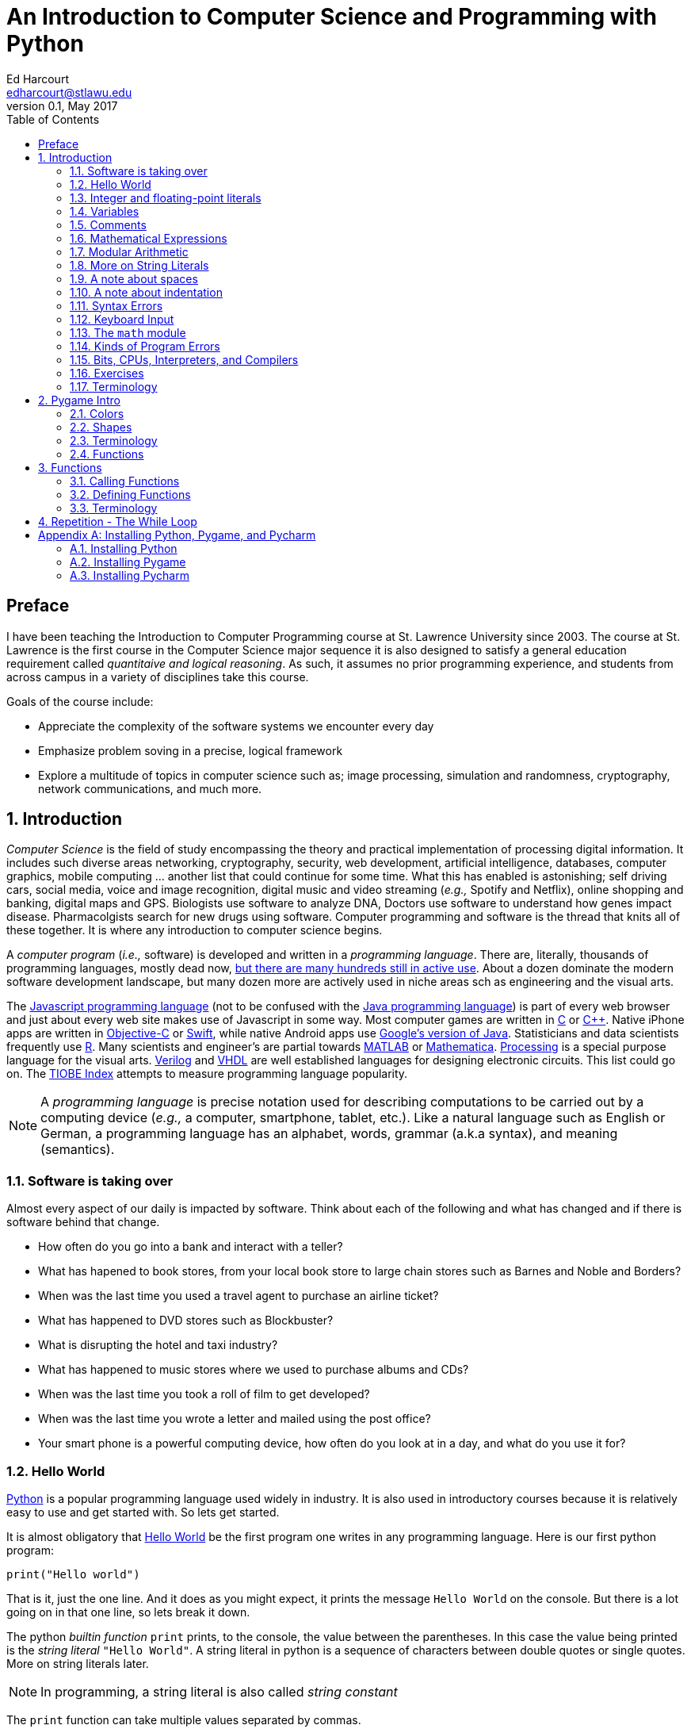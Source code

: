An Introduction to Computer Science and Programming with Python
===============================================================
Ed Harcourt <edharcourt@stlawu.edu>
v0.1, May 2017:
:toc: right
:numbered:
:icons: font
:source-highlighter: pygments
:stem: latexmath
:imagesdir: ./images
:includedir: .

[preface]
== Preface

I have been teaching the Introduction to Computer Programming course at St. Lawrence University since 2003. The course at St. Lawrence is the first course in the Computer Science major sequence it is also designed to satisfy a general education requirement called _quantitaive and logical reasoning_. As such, it assumes no prior programming  experience, and students from across campus in a variety of disciplines take this course.

Goals of the course include:

* Appreciate the complexity of the software systems we encounter every day
* Emphasize problem soving in a precise, logical framework 
* Explore a multitude of topics in computer science such as; image processing, simulation and randomness, cryptography, network communications, and much more.

== Introduction

_Computer Science_ is the field of study encompassing the theory and practical implementation of processing digital information. It includes such diverse areas networking, cryptography, security, web development, artificial intelligence, databases, computer graphics, mobile computing ... another list that could continue for some time. What this has enabled is astonishing; self driving cars, social media, voice and image recognition, digital music and video streaming (_e.g.,_ Spotify and Netflix), online shopping and banking, digital maps and GPS. Biologists use software to analyze DNA, Doctors use software to understand how genes impact disease.  Pharmacolgists search for new drugs using software. Computer programming and software is the thread that knits all of these together. It is where any introduction to computer science begins.

A _computer program_ (_i.e.,_ software) is developed and written in a _programming language_. There are, literally, thousands of programming languages, mostly dead now, https://en.wikipedia.org/wiki/List_of_programming_languages[but there are many hundreds still in active use]. About a dozen dominate the modern software development landscape, but many dozen more are actively used in niche areas sch as engineering and the visual arts.  

The https://developer.mozilla.org/en-US/docs/Web/JavaScript[Javascript programming language] (not to be confused with the https://www.oracle.com/java/index.html[Java programming language]) is part of every web browser and just about every web site makes use of Javascript in some way. Most computer games are written in https://en.wikipedia.org/wiki/The_C_Programming_Language[C] or https://en.wikipedia.org/wiki/C%2B%2B[C++]. Native iPhone apps are written in https://developer.apple.com/library/content/documentation/Cocoa/Conceptual/ProgrammingWithObjectiveC/Introduction/Introduction.html[Objective-C] or https://developer.apple.com/swift/[Swift], while native Android apps use  https://developer.android.com/studio/index.html[Google's version of Java]. Statisticians and data scientists frequently use https://www.r-project.org/[R]. Many scientists and engineer's are partial towards https://www.mathworks.com/[MATLAB] or https://www.wolfram.com/mathematica/[Mathematica]. https://processing.org/[Processing] is a special purpose language for the visual arts. https://en.wikipedia.org/wiki/Verilog[Verilog] and https://en.wikipedia.org/wiki/VHDL[VHDL] are well established languages for designing electronic circuits. This list could go on. The https://www.tiobe.com/tiobe-index/[TIOBE Index] attempts to measure programming language popularity.

NOTE: A _programming language_ is precise notation used for describing computations to be carried out by a computing device (_e.g.,_ a computer, smartphone, tablet, etc.). Like a natural language such as English or German, a programming language has an alphabet, words, grammar (a.k.a syntax), and meaning (semantics).

=== Software is taking over 
Almost every aspect of our daily is impacted by software. Think about each of the following and what has changed and if there is software behind that change.

* How often do you go into a bank and interact with a teller? 

* What has hapened to book stores, from your local book store to large chain stores such as Barnes and Noble and Borders? 

* When was the last time you used a travel agent to purchase an airline ticket?

* What has happened to DVD stores such as Blockbuster?

* What is disrupting the hotel and taxi industry?

* What has happened to music stores where we used to purchase albums and CDs?

* When was the last time you took a roll of film to get developed?

* When was the last time you wrote a letter and mailed using the post office?

* Your smart phone is a powerful computing device, how often do you look at in a day, and what do you use it for?

=== Hello World

https://www.python.org/[Python] is a popular programming language used widely in industry. It is also used in introductory courses because it is relatively easy to use and get started with.  So lets get started.

It is almost obligatory that https://en.wikipedia.org/wiki/%22Hello,_World!%22_program[Hello World] be the first program one writes in any programming language. Here is our first python program:

[source,python]
print("Hello world")

////
.This will have a link next to it
----
* always displayed
* always displayed 2
----

[.result]
====
* hidden till clicked
* hidden till clicked 2
====
////

That is it, just the one line. And it does as you might expect, it prints the message `Hello World` on the console. But there is a lot going on in that one line, so lets break it down. 

The python _builtin function_ `print` prints, to the console, the value between the parentheses. In this case the value being printed is the _string literal_ `"Hello World"`.  A string literal in python is a sequence of characters between double quotes or single quotes. More on string literals later.

NOTE: In programming, a string literal is also called _string constant_

The `print` function can take multiple values separated by commas.

[source,python]
print("The value of pi squared is", 3.14159 * 3.14159)

produces the output 

[source]
The value of pi squared is 9.869587728099999

And we can see right here that `*` is a character in the alphabet, that two numbers are on both sides of the * (syntax), and that `*` must mean _multiplication_.

NOTE: In mathematics a _function_ maps values in a _domain_ to values in a _range_. For example, the function stem:[f(x) = x^2] maps the input 2 to the output 4, 3 to 9,  1.5 to 2.25, etc. 

Pictorially we often think of a function as a black box (we don't know how it works) where values come in (represented by the arrow coming in on the left) and the function produces values (the return results represented by the arrow coming out of the box on the right).  

image::function-fx.png[align="center"]

Values that are passed to a function are called _arguments_. The second argument in the call to the `print` function above is the mathematical expression `3.14159 * 3.14159`. In just about every programming lananguage the asterisk character `*` represents multiplication. A value such as `3.14159` in mathematics is called a _real number_ (a number with a decimal point). For reasons I wont go into now in computer science and programming we call them _floating-point_ numbers, or _floats_ for short.

There is a big difference between the string literal `"3.0`" and the floating-point literal `3.0`. To see this, what would get printed by the following print statement?

[source,python]
print("3.0 * 3.0", 3.0 * 3.0)

Numbers without decimal points are called _integers_ or _ints_ for short. 

=== Integer and floating-point literals

Valid _integer literals_ include numbers such as 0, 1, 2, ... and also negative integers -1, -2, ...

IMPORTANT: don't start integer literals with a leading 0, such as 09. This is an error in Python.

Floating-point literals include a decimal place, and include numbers such as 0.3, -0.3, .3, 3., -3.14159. 

Python (as do most programming languages) supports specifying numbers using _scientific notation_. For example, in Chemistry and Physics, Avagadro's number is stem:[6.022140857 \times 10^{23}]. Writing this out as `602214085700000000000000` is not very readable. In Python we can instead write `6.022140857e23`.

We can also use scientific notation for very small numbers.  The mass of an electron is stem:[9.10938356 \times 10^{-31}] kg.  Again, writing this as `0.000000000000000000000000000000910938356` is silly. We can simply say `9.10938356e-31`.

TIP: An integer (floating-point) literal is also called an _integer (floating-point) constant_.

.Example +++<span style='color:red;margin-right:1.25em; display:inline-block;'>&nbsp;&nbsp;&nbsp;</span>+++
The radius of an electron is 0.00000000000000281792 meters. Express this number using Python's scientific notation.

[.result]
====
`2.81792e-15`  # meters
====

=== Variables

Let's return to our simple program ...

[source,python]
print("The value of pi squared is", 3.14159 * 3.14159)

It would be nice to give the value `3.14159` a name. An obvious choice being `pi`.  We do that in Python using an _assignment statement_.

[source,python]
pi = 3.14159

And we can rewrite our program as 

[source,python]
pi = 3.14159
print("The value of pi squared is", pi * pi)

To the left of the `=` sign is a _variable name_ and we read the assignment statement above as `pi` _gets the value of_ the value on the right of `=`, in this case `3.14159`.

Variable names in Python are should be meaningful, they must start with either an alphabetic character (a - z, A - Z) or underscore, and may also contain digits. Variable names are also _case sensitive_, so `pi`, `Pi`, and `PI` are all different variable names.

The value of on the of `=` can also be an _expression_.

IMPORTANT: Students often confuse `=` with mathematical equality and think `3.14159 = pi` is the same thing as `pi = 3.14159`. This former is not valid Python.

[source,python]
pi = 3.14159
pi_squared = pi * pi
print("The value of pi squared is", pi_squared)

IMPORTANT: Variables must be defined before they are used.

The Python program 

[source,python]
print(x)

would produce an error becuse the variable `x` does not have a value.

IMPORTANT: Variable names are not string literals.

.There is a big difference between the two statements...
[source,python]
----
print("The value of pi squared is", pi_squared) # <1>
print("The value of pi squared is", "pi_squared") # <2>
----

[.result]
<1> prints `The value of pi squared is 9.869587728099999`
<2> prints `The value of pi squared is pi_squared` +
Almost certainly not what was intended.

=== Comments

We can add notes to our program using a _comment_. In Python a one line comment starts 
with a hashtag and continue to the end of the line.

[source,python]
----
# define a variable pi
pi = 3.14159
----

You can also use a comment to finish a line.

[source,python]
----
pi = 3.14159   # define a variable pi
----

=== Mathematical Expressions

The arithmetic operators we will be using most are:

[cols="1,8", width="50%", options="header"]
.Mathematical Operators
|===
|Operator | operation
|`+`
|addition
|`-`
|subtraction
|`*`
|multiplication
|`/`
|floating-point division
|`//`
|integer division
|`%`
|remainder (modulus)
|`**`
|exponentiation
|===

Python has many more operators, but this is all we will need for now.  You can combine these operations in complicated ways including using parentheses. The _normal 
order of operations_ you learned in grade school apply.

. parentheses
. exponention
. multiplication, division (include remainder)
. addition and subtraction

==== Examples

What is the output of each of the examples below?

.Example 1
[source,python]
----
x = 3 + 5 * 9
print(x)
----

[.result]
====
`48`
====

.Example 2
[source,python]
----
x = 1/2 <1>
print(x)
----

[.result]
====
`0.5`
====
<1> Recall that the single slash `/` is _floating-point division_, meaning the result is 
a floating-point number.

Contrast this with _integer division_ using the double slash operator `//`. 
In integer division the result is always an integer.

.Example 3
[source,python]
----
w = 1 // 2
x = 3 // 7
y = 3 // 2
z = 77 // 5
print(w,x,y,z)
----

[.result]
====
`0 0 1 15`
====
 
Integer division will plays a key role in many applications incomputer science.

.Example 4
[source,python]
----
x = 7
y = 9
z = x + y // 4 * x - 2 ** 3
print(z)
----

[.result]
====
`13`
====

Expressions produce a value. Something must be done with that value such as assign it to a variable or use it as an argument in a function call (such as `print`).  Consider the following Python program.

[source,python]
----
two_pi = 3.14159 * 2 <1>
two_pi * two_pi <2>  
print(two_pi) <3>
----
<1> compute 2&pi; and store the result in the variable `two_pi`
<2> multiply `two_pi` times `two_pi` _and do nothing with the result_ so Python just throws the value away. *This line is pointless*, it has no effect, but it is legal.
<3> print `two_pi`

=== Modular Arithmetic

_Modular arithmetic_ is important in computer science.  Modular arithmetic is just arithmetic that uses the remainder after finding a quotient. For example, `7 // 3` is `2` with a remainder of `1`. The remainder operator is `%`. In this case `7 % 3` is `1`.

.Example
[source,python]
----
w = 1 % 2
x = 3 % 7
y = 3 % 2
z = 77 % 5
print(w,x,y,z)
----

[.result]
====
`1 3 1 2`
====

A couple of important properties to remember. If we are computing `n % m` and we know that `n` is less than `m` and they are both positive, then the result is always `n`. For example `278 % 455` is `278`.

TIP: In mathematics we sometimes refer to modular arithmetic as _clock arithmetic_. You perform modular arithmetic all the time, you just don't know it. For example, if it is 2PM and we wanted to figure out what time it will be 14 hours from now, we can compute `(2 + 14) % 12`, which is 4. So it would be 4AM.  

=== More on String Literals

Strings are an important part of programming. They may seem boring but applications such web searching, texting, email, DNA sequence analysis and cryptography all involve sequences of characters.

A string literal is a sequence of characters between double quotes. 

[source,python]
"This is a valid string literal"

Or single quotes.

[source,python]
'and so is this'

IMPORTANT: the opening and closing quotes in a string literal must match

[source,python]
"but this string literal has an error, why?'

[source,python]
'and so does this, why?"

But what if we want to include a single quote as one of the characters in our string literal? One way to do it is to use double quotes for the string literal.

[source,python]
"This isn't an error"

This works becuase the outer double quotes demarcate the string literal and the single quote in `don't` is just a single quote character because it is inside the double quotes.

The following is incorrect.

[source]
'It isn't easy to see that this is an error, why?'

Python can't tell that the second single quote in `isn't` is part of the word but recognizes it as the closing quote matching the open quote.

.What would get printed by the following print statement?
[source,python]
----
print('He said "Do it!"') 
----

[.result]
====
`He said "Do it!"`
====

Things can get pretty crazy. How about if we wanted to print the string _He said "Don't do it!"_.  The issue here is that the string we are printing contains a mix of double and single quotes. The trick is that we need to _escape_ one of the quote characters. For example, if we need a single quote to be the single quote character and not the start or end of a string literal we can put a backslash character in front of it. 

The statement

[source,python]
print('He said "don\'t"') 

produces the output 

[source]
He said "don't"


=== A note about spaces

Spaces, like in writing, are used to separate words in Python, and are often used to make code more readable. For example, in a `print` statement you can put a space after the comma that is separating values to print.

[source,python]
print(a, b, c, d) 

which might look slightly less cramped than
 
[source,python]
print(a,b,c,d) 

Spaces can also make code less readable,

[source,python]
print(a      ,           b,c,                       d) 

is also valid -- but ugly.

WARNING: Spacing at the start of a line that changes indentation can cause problems. See the next section.

=== A note about indentation

We will see later on that indentation plays an important role in Python. For now you should just note that all python statements that are _at the same level_ (and we wont really know what that means until we get to more complicated Python) should be indented exactly the same. 

Here is an example. The following program is in error because the second statement is indented one space.

[source,python]
x = 4
 print(x*x)

TIP: Python is unique in the way that it treats indentation. Most other programming languages are not sensitive to the way that indentation is handled.

=== Syntax Errors

We've already encountered ways in which we can violate the rules of the language. In computer programming we call these _syntax errors_. 

NOTE: A _syntax error_ is an error that violates the rules of the language. Syntax errors
can be detected _before_ the program executes. 

Find the error in each of the following:

.Example 1
----
print("Hello)
----

[.result]
====
Missing double quote closing the string lteral `"Hello"`.
====

.Example 2
----
print("Hello')
----

[.result]
====
Mismatched quotes.
====

.Example 3
----
print("Hello"
----

[.result]
====
Missing closing parentheses.
====

.Example 4
----
print("Hello" 77)
----

[.result]
====
Missing comma between `Hello` and `77`.
====

.Example 5
----
print(x)
----

[.result]
====
Variable `x` is not defined.
====

.Example 6
----
 x = 5
print(x)
----

[.result]
====
Indentation error
====

.Example 7
----
x = 5 9
print(x)
----

[.result]
====
Python expects there to be something _between_ the `5` and the `9` such as a mathematical operator `+` or `*`.
====

.Example 8
----
5 = x
print(x)
----

[.result]
====
Python expects there to be something a variable to the left of `=`.
====

.Example 9
----
x = 8 @ 7
print(x)
----

[.result]
====
Python does not have an operator named `@`.
====

Some syntax errors are just nasty and difficult to find. The following one line program looks like it should be a syntax error non-sensical but shows a common mistake of leaving off the parentheses when calling a function. But the program actually runs.

.Example 8
----
print
----

[.result]
====
<built-in function print>
====

As you gain practice you will be able to quickly find syntax errors.

=== Keyboard Input

Python's `input` function allows the user to enter input from the keyboard. It takes a string as an argument and uses it as a prompt. The `input` function is a different kind of function than the `print` function. The `print` puts values on the Python console window whereas the `input` function produces a string value of the characters that the user typed.

[source,python]
name = input('Enter your name: ')
print("Hello", name)

 Enter your name: Hermione <1>
 Hello Hermione
 
<1> `Hermione` is what the user typed and then hit _enter_ on the keyboard.
 
It is common to have users enter numbers and then use the values in mathematical expressions. The formula to convert a temperature in fahrenheit to celsius is 
latexmath:[5/9(f-32)]

[source,python]
f = input('Enter a temperature (F): ')
c = 5/9*(f - 32)
print(f, "fahrenheit is", c, "celsius")

Unfortunately `f` contains a string, not a number, and `(f - 32)` has an error because you can't subtract 32 from a string. You need to first convert `f` to either 
an integer or a floating-point number using either the `int` or `float` function.

WARNING: The `input` function returns a string value, even if the user entered a number. You must convert the string to a number using the `int` or `float` function if you intend to use the input in a mathematical expression.

.The `int` function

The function `int` takes a string argument and attempts to convert it to an integer and return the resulting integer. For example `int("-36")` would return the integer `-36`. The `int` function is also used to convert a floating-point number to an integer by truncating the decimal point. For example `int(3.14159)` would return `3`. Sometimes `int` can result in a _run-time error_. For example `int("3.14159")` causes an error because the string cannot converted to an integer. What about `int('hello')`?

NOTE: A _run time error_ is an error that can only be detected when the program executes and not before. A run-time error is often called a _crash_. You'll often hear programmers say "The programming is crashing" or "the program crashes on this line of code".

.The `float` function
NOTE: The function `float` takes a string argument and attempts to convert it to a floating-point number and return the resulting float. For example `int("-3.14")` would return the float `-3.14`. The `float` function is also used to convert an integer to a float. For example `float(3)` is `3.0`. Similar to `int` if the argument cannot be converted then a run-time error will result. For example `float('hello')`.


Here is our modified program

[source,python]
f = float(input('Enter a temperature (F): ')) <1>
c = 5/9*(f - 32)
print(f, "degrees fahrenheit is", c, "degrees celsius")

<1> Notice the use of the function `float` to convert the string to a floating-point number. 

Here is a sample run of the Fahrenheit to Celsius conversion program.

 Enter a temperature (F): 83.5 <1>
 83.5 degrees fahrenheit is 28.61111111111111 degrees celsius

<1> The user entered `83.5`

Notice the rather unhelpful number of digits in the result `28.61111111111111`. It looks rediculous. Python has a builtin function `round` that rounds a floating-point number to a certain number of decimal places. For example, `round(3.157, 2)` will round `3.157` to two decimal places, producing the value `3.16`. Using this in our temperature conversion program:

[source,python]
f = float(input('Enter a temperature (F): '))
c = 5/9*(f - 32)
print(f, "degrees fahrenheit is", round(c,1), "degrees celsius") <1>

<1> Notice the use of the function `round` to round th value `c` to one decimal places.

Here is a sample run of the Fahrenheit to Celsius conversion program.

 Enter a temperature (F): 83.5
 83.5 degrees fahrenheit is 28.6 degrees celsius
 
NOTE: There are two different kinds of functions in Python, those that _return_ values, and those that do not return a value but peform some other side effect. `print` is an example of a function that does not return a value but has the the side effect of printing to the console window. Contrast this to the `round` function which returns a rounded result.

image::round.png[align="center"]

==== Program Flow

Python programs execute line-by-line top-to-bottom. Variables must be defined and assigned 
values before those values can be used. Consider the previous celsius-to-fahrenheit conversion program. 

. The first assignment statement +
`f = float(input('Enter a temperature (F): '))` +
that executes defines the variable `f`. +
. The second statement +
`c = 5/9*(f - 32)` +
defines `c` _by using_ the variable `f`
. The third statement +
`print(f, "degrees fahrenheit is", round(c,1), "degrees celsius")` <1> +
prints the result using both `c` and `f`

=== The `math` module
 
Python has lots of support libraries that we can use to get our work done. Think of 
a support library as predefined functions that you can call on. One such support library is called the _math module_. The math module contains lots of functions and some predefined constants. For example `math.sin(x)` computes the _sin_ of the argument _x_ (where _x_ is in radians).   

NOTE: A _module_ is a named collection of related frunctions and definitions. Modules can be hierarchical, that is we can have modules defined inside other modules. Much like on your computer where yo can have folders inside folders to organize your documents.

To use the functions and definitions in the math module your program first needs to tell Python that we need it using an _import statement_.

[source,python]
import math

One way to compute the square root of a number would be just to raise to the 1/2 power. 

[source,pyhon]
print(2**.5)

Another way would be to use the math module's square root function.

[source,python]
print(math.sqrt(2))

TIP: `import` is a Python _keyword_. A keyword is a word reserved for use by Python. 
As such you should never use a keyword as a variable name (in fact that is an error). 

A constant defined in the math module is `math.pi`

[source,python]
----
print(math.pi)
----

[source,console]
----
3.141592653589793
----

NOTE: To reference functions and definitions in a module use _dot notation_. For example, `math.pi`, `math.sqrt(x)`.

==== Function Composition

A powerful programming technique is to call a function and use its return result as an argument in another function call. This is called _function composition_. Mathematically if stem:[f] and stem:[g] are functions that return a result we can _compose_ them as stem:[f(g(x))]. 

For example, if we needed to compute stem:[sin(\sqrt{\pi/4})] ...

image::function-composition.png[align="center"]

.Version 1
[source,python]
result = math.sin(math.sqrt(math.pi/4)) <1>
print(round(result, 2)) <2>

<1> This is the function composition of `math.sin` and `math.sqrt`.
<2> Here we are composing `print` and `round`

We could have done all this in one (albeit less readable) line ...

.Version 2
[source,python]
print(round(math.sin(math.sqrt(math.pi/4)), 2))

Or we could have also broken it up into more statements ...

.Version 3
[source,python]
result1 = math.sqrt(math.pi/4)
result2 = math.sin(result1)
result3 = round(result2, 2) 
print(result3)

These are all equivalent and one is not necessarily better than the other. A fourth version reuses the `result` variable in each statement and does not define new variables.

.Version 4
[source,python]
result = math.sqrt(math.pi/4)
result = math.sin(result)
result = round(result, 2) 
print(result)

We will see over and over that there are many ways to express the same computation, some may be better than others because they are more readable or more efficient.

https://docs.python.org/3/library/math.html[Python math module documentation]
 
=== Kinds of Program Errors

We have already discussed _syntax errors_ and _run time errors_. 

Recall that a syntax error is an error in how you string together the words and characters of your program. For example, a missing parentheses, or quote in a string literal, etc.  Syntax errors can be detected _before_ you run the program and are often highlighted in whatever IDE.footnote:[Integrated Development Environment. An IDE integrates into one tool an editor in which you edit, run,and debug your Python programs.] you are using. 

A _run-time_ error are errors that cannot be detected before program execution and only occur while your program is executing. Common run-time errors include divding by zero, or using a variable before it is defined. For example, consider the following simple (and silly) program:

[source,python]
----
s = int(input("Enter a number: "))
print("1000 divided by", s, "is", 1000/s) 
----

What would happen if the user entered a 0 at the input prompt? There is no way for python to know what the user is going to type and if they enter a 0 then the program will _crash_.

==== Logic Errors
There are even more insidious and difficult to find errors. At least with a syntax error the IDE will tell you where in the code the error is, and when you have a run-time error python will tell you exactly which line caused the crash. 

Lets revisit our celsius to fahrenheit conversion program.  The program below does not contain a syntax error nor does it contain a run-time error. There is, however, a problem with it. Can you see it?

.Logic error
[source,python]
----
f = float(input('Enter a temperature (F): '))
c = 5/9 * f-32
print(f, "degrees fahrenheit is", round(c,1), "degrees celsius")
----

[.result]
====
There are parentheses missing around the `f-32`. This program executes just fine and produces a result, it is just the wrong result. This kind of error is a _logic error_. A logic error is an error where the program produces an incorrect result when it executes. 
====

=== Bits, CPUs, Interpreters, and Compilers

Place holder to talk about computers, ...

=== Exercises

.C2F 
Write a program that converts a temperature in celsius to fahrenheit. Prompt the user for the temperature and print the conversion rounded to two decimal places.  Make the output 
neat and descriptive.

.Windchill
Write a Python program that calculates the wind chill temperature stem:[W] given the current temperature stem:[t] (in Fahrenheit) and the wind velocity stem:[v] (in MPH). The current temperature and the wind velocity should be entered by the user from the keyboard. +
The https://www.weather.gov/media/epz/wxcalc/windChill.pdf[formula the National Weather Service uses] to calculate wind chill temperature is:

stem:[W = 35.74 + 0.6215t + (0.4275t - 35.75)v^{0.16}]

 Enter temperature (F): 32.0
 Enter wind velocity (MPH): 10.0

 The wind chill for 32.0 degrees with a
 wind velocity of 10.0 MPH is 23.7 degrees.

Print the result rounded to one decimal place, like the `23.7` above.

.Area of circle
The area of a circle with radius stem:[r] is stem:[area = \pi r^2].  Write a program that prompts the user for a radius and computes and computes and prints the area of the circle rounded to 3 decimal places.

.Volume of a Cone
The volume of a cone with height stem:[h] and radius stem:[r] is stem:[v = \pi r^2h/3]. Write a Python program that will read the radius and the height from the user and computes and prints the volume of the cone.

.Population Growth
In the United States there is a birth every 8 seconds, a death every 12 seconds, and a new immigrant (net) every 33 seconds.  The current population is roughly 325 million. Write a program that will promt the user for a number of years and print the estimated population that many years from now.

.Compound Interest
Assume that *_C_* is an initial amount of an investment, *_r_* is the yearly rate of interest (e.g., .02 is 2%), *_t_* is the number of years until maturation, *_n_* is the number of times the interest is compounded per year, then the final value of the investment is stem:[p=c(1+r/n)^{tn}]. Write a program that reads *_C_*, *_r_*, *_n_*, and *_t_* from the user and computes and then prints the final value of the investment to the nearest penny.

.Change Making 
Write a prgram that reads an amount of money that we need to make change for, and dispenses
the correct amount of change (in U.S. currency). Assume that the 20 dollar bill is the largest denomination.  Here is an example execution of the program ...

----
Enter an amount to make change for: 78.98

Your change is...

3 twenties
1 ten
1 five
3 ones
3 quarters
2 dimes
0 nickels
3 pennies

---- 

.Distance from origin
The distance of a point _(x,y)_ from the origin, by the Pythagorean theorem is stem:[d=\sqrt{x^2+y^2}]. Write a program that reads an _x_ and a _y_ from the user and computes the distance of the point from the origin.

.Distance between two points
The distance _between_ two points _(x~1~,y~1~)_ and _(x~2~,y~2~)_ is also easily derived usingthe Pythagorean theorem. It is stem:[d=\sqrt{(x_2-x_1)^2 + (y_2-y_1)^2}]. Write a program that reads two points from the user and computes and prints the distance between the two points.

'''

=== Terminology

Every discipline has its own terminology (or _nomenclature_). Terminology is what allows us to _communicate intelligently with accuracy and precision_ about a discipline both amongst other programmers and to the lay-person. 

TIP: Master the terminology. Every term below is defined somewhere in this text. Just search for it in the browser.

.Terminology
[cols="2"]
|===

a| 
* computer science
* string literal (constant)
* integer literal (constant)
* floating-point literal (constant)
* builtin function
* function call
* variable
* _Hello World_ program
* scientific notation
* programming language
* comment
* crash
* prompt
* CPU
* interpreter
* domain (of a function)

a|
* argument
* expression
* value
* syntax error
* run-time error
* function
* keyword
* module
* escape character
* assignment statement
* function composition
* logic error
* bit
* compiler
* range (of a function)

|===

.Functions

We have encountered several functions this chapter.

* `print(arg1, arg2, ...)` +
+
`print` does not produce a value but has the side effect of printing the values `arg1`, `arg2`, ... to the console.
+
* `round(v, n)` -> `float` 
+
`round` expects a float to that will be rounded to `n` decimal places. The rounded float is returned.
+
* `math.sqrt(v : float)` +
+
`math.sqrt` in the math module computes and returns the square root of `v`.
+
* `int(x)`
+
If `x` is a float then return the integer part of `x` by truncating the decimal part. If `x` is a string then attempt to convert the string to an integer. If it can't then error.
* `float(x)`
If `x` is an integer then convert it to a float. If `x` is a string then attempt to convert it to a float. If it can't then error.
* `input(prompt)` + 
+
print the string `prompt` to the console and wait for keyboard input. Return the string the user entered. No type conversion takes place. For example if the user types 3.14 then the string "3.14" is returned.

== Pygame Intro

A fun way to learn to program is through graphics, images, and animation.  https://www.pygame.org/news[Pygame] is a popular python library (module) for implementing graphics in Python programs. As the name suggests, Pygame can used for programming computer games, but we can also use its graphics capabilities to explore programming in Python and various topics in computer science.

To use pygame there is some standard code we need at the start of every program (but only in programs that use pygame).

.hello_pygame.py
[source,python]
----
import pygame <1>
pygame.init() <2>
win = pygame.display.set_mode((600,600)) <3>
----

<1> import the pygame module
<2> Call a pygame function `init` that initializes pygame. The `init` function takes no arguments and does not return a value. The parentheses are necessary to indicate that this is a function call.
<3> Construct a window, 600 pixels wide and 600 pixels high. The `set_mode` function is part of the `display` module that is in the `pygame` module. Notice the double parentheses. The `set_mode` function takes one argument, but that argument needs to be a _tuple_ that represents the width and the height of the window in pixels. `set_mode` returns a _reference_ to the window. `win` is a variable that refers to a pygame _display surfce_.

When we run the program above a window will display on our monitor and then quickly vanish. The window disappears because the program finished. We probably don't want the window to disappear right away.

NOTE: A _tuple_ is an ordered pair (or triple, or quadruple, etc.). A tuple in python is two or more values wrapped up into using parentheses with the values separated by commas. For example the tuple `(200,300)` represents a single value with two integer components.

NOTE: A _pixel_, short for _picture element_, represents a single dot on the screen. A typical display has a _resolution_, which might be stem:[1024 \times 768] (1024 pixels wide by 768 pixels high) or stem:[1472 \times 1193].  A pixel has a physical dimension that depends on the size of the display.  The word _pixel_ is sometims abbreviated _px_.

NOTE: Most of the variables we have encountered so far have held integers or floats. The variable `win` above represent a _reference_ to a window. For now, think of a reference as being a variable that refers to a complex object such as a window.  
.`x` is primitive and `win` is _reference_ +
image:references.png[width=500,align="center"]


.Waiting +++<span style='color:red;margin-right:1.25em; display:inline-block;'>&nbsp;&nbsp;&nbsp;</span>+++
Can you think of a way we might be able to pause the program to keep the window from disappearing until the user hits a key on the keyboard?

[.result]
====
The `input` function waits for the user to type something on the keyboard and hit enter.

.hello_pygame.py
[source,python]
----
import pygame 
pygame.init() 
win = pygame.display.set_mode((600,600)) 
dummy = input("Hit <enter> to quit.") <1>
----
<1> We don't need the `dummy` variable since we aren't going to use what the user typed. We could have just said ...

[source,python]
----
input("Hit <enter> to quit.")
----
====

=== Colors

Before we talk about drawing shapes on the window we need to know how to represent a color. A common color scheme is called RGB, short for Red-Green-Blue. In pygame a color is a triple of three values where (0,0,0) represents black all the way up to (255,255,255) which is white. There are roughly 16 million different colors we can represent. [red]*Red* is (255,0,0), [green]*green* is (0,255,0), and [blue]*blue* is (0,0,255). Yellow is red and green, so that would be (255,255,0).

NOTE: There are many online tools to help determine the RGB values for various colors. Most development environments have one too. Just do an internet search for RGB colors, or color picker.footnote:[A popular _Integerated Development Environmnet_ is https://www.jetbrains.com/pycharm/[Pycharm] from https://www.jetbrains.com[Jetbrains]. Pycharm has a builtin Color Picker. There is a free Ecommunity Edition of Pycharm or students and faculty can obtain a free license for the Professional version.  ]

One common thing many of our pygame programs will do is to define some colors. 

.color.py
[source,python]
----
# file color.py
red    = (255,0,0)
green  = (0,255,0)
blue   = (0,0,255)
yellow = (255,255,0)
white  = (255,255,255)
black  = (0,0,0)
aqua   = (0,255,255)
burntsienna = (138,54,15)
lightgray = (200,200,200)
----	

We will soon get tired of retyping these definitions in our pygame programs. One thing we can do is to place these color definitions in their own file and name is `color.py`.
We can then import `color.py` into our pygame program and voila! we have created our own python module named `color` and we can reuse our color definitions without having to retype them every time.

TIP: Put commonly used code in a separate file and import that file into each program that needs it. This allows you to reuse code rather than duplicate it. 

.hello_pygame.py
[source,python]
----
import color   # this is the color.py file we just wrote above
import pygame

pygame.init() 
width = 600
height = 500
win = pygame.display.set_mode((width,height)) <1> 
win.fill(color.burntsienna) <2>
pygame.display.update() <3>
input("Hit <enter> to quit.") <4>
----
<1> `win` (short for window) is a _display surface_ in pygame. We did not have to call it `win`. We could have called it any legal variable name.

<2> Our first pygame drawing command `win.fill` takes one argument that is an RGB color triple and fills the window with the color `burntsienna` from our color module.

<3> When pygame functions draw on the display the window is not actally updated until we call the pygame function `pygame.display.update()`. 

<4> Wait for the user to hit enter so the window doesn't disappear right away.

=== Shapes

In this section we are going to introduce how to draw a circle, ellipse, rectangel, line, and a single pixel on a surface.

==== Rectangle 

The pygame function `pygame.draw.rect` draws a rectangle on a surface and takes either three or four arguments.

NOTE: Pygame programs only ever have one display surface. We will se later on that our pygame programs may have multiple surfaces (such as an image) that we will render on a display surface.

+++
<code class="listingblock">
pygame.draw.rect(<i>surface</i>, <i>color</i>, <i>xywh</i>, <i>optional-line-width</i>)
</code>
+++

_surface_:: The surface we are going to draw the rectangle on. For now we will just use the display surface `win` that was constructed using the `set_mode` function.

_color_:: An RGB triple such as (0, 255, 255) or color.yellow (from our color module)

_xywh_:: A four tuple (quadruple) that represents the _x_ and _y_ coordinate of the upper left hand corner of the rectangle and the width _w_ and the height _h_ of the rectangle. All units are in pixels.

_optional-line-width_:: If this argment is left off then the rectangle is filled in with the specified color. If it is specified then it takes a width, in pixels, of the border of the rectangle. 

CAUTION: The upper left coordinate of the surface is the origin (0,0). 

.Example +++<span style='color:red;margin-right:1.25em; display:inline-block;'>&nbsp;&nbsp;&nbsp;</span>+++
Draw a yellow rectangle that is one third the width of the display surface and one third the height in the center of the display. Hint: draw this out on a sheet of paper. It is a little trickier than you think. Here is a diagram to get you started.

[.result]
====
[source,python]
----
import pygame, color

pygame.init()
width = 600   # display surface 600 pixels wide
height = 400  # display surface is 400 pixels high
win = pygame.display.set_mode((width,height))

win.fill(color.lightgray)

# set up some variable for the rectangle
r_width = width//3
r_height = height//3
r_x = width//2 - r_width//2
r_y = height//2 - r_height//2
pygame.draw.rect(win, color.yellow, (r_x,r_y,r_width,r_height))
pygame.display.update()

input("Hit <enter> when done")
----
====

image::pygame-rect-window.png[width=533,height=367,align="center"]

Notice the use of _integer division_ `//`. All of the pygame functions take integer arguments. Intuitively, when calculating dimensions or coordinates it doesn't mak sense to do this in fractions of a pixel. 

.Self Check

Assume we have a 600 X 400 pygame display.

.Top Left+++<span style='color:red;margin-right:1.25em; display:inline-block;'>&nbsp;&nbsp;&nbsp;</span>+++
What is the coordinate of the top left pixel in the pygame window?

[.result]
====
(0,0)
====

.Top Right+++<span style='color:red;margin-right:1.25em; display:inline-block;'>&nbsp;&nbsp;&nbsp;</span>+++
What is the coordinate of the top right pixel in the pygame window?

[.result]
====
(599,0)

Now,most likely what you said was (600,0). This is a common mistake, Remember
the window is 600 pixels wide and we are starting counting at 0. So the 600th pixel
is column 599. This mistake of being off by one, computer scientists quite literally call an _off by one error_.
====

.Bottom Left+++<span style='color:red;margin-right:1.25em; display:inline-block;'>&nbsp;&nbsp;&nbsp;</span>+++
What is the coordinate of the top right pixel in the pygame window?

[.result]
====
(0,399)
====

.Bottom Right+++<span style='color:red;margin-right:1.25em; display:inline-block;'>&nbsp;&nbsp;&nbsp;</span>+++
What is the coordinate of the top right pixel in the pygame window?

[.result]
====
(599,399)
====

.Proportional Graphics
Notice that our yellow square is _proportional_ and relative to the size of the main pygame display surface. That is, if we change the size of the main display surface the yellow square will resize accordingly. Most often this is the kind of graphics that we want and is one of the powerful features of doing graphics using geometric shapes. The name for this kind of graphics, using geometric shapes, is _vector graphics_.

TIP: Try and always use _proportional graphics_. In proportional graphics a shape is drawn relative to some enclosing shape. For example an eye would be drawn relative to a head, and a pupil would be drawn relative to the eye. If we were drawing a house, a door's dimensions would be relative to the house's dimensions.  

Constrast this with using _absolute dimensions_ and _absolute pixel coordinates_. For example, if we draw a yellow rectangle at coordinate (100,200) with a width of 300 px and a height of 200 px.

[source,python]
pygame.draw.rect(win, color.yellow, (100,200,300,200))

then this woould draw the same sized yellow rectangle in the same place no matter if our display was 400 X 400 or 1000 X 1000.  Worse yet if the display was 200 x 200 the yellow square would not even fit in the display. 

Graphics using individual pixels only called _raster graphics_.

==== Circle

The pygame function `pygame.draw.circle` draws a circle on a surface and takes either four or five arguments.

+++
<code class="listingblock">
pygame.draw.circle(<i>surface</i>, <i>color</i>, <i>xy</i>, radius, <i>optional-line-width</i>)
</code>
+++

_surface_:: The surface we are going to draw the rectangle on. 

_color_:: An RGB triple

_xy_:: A tuple that represents the _x_ and _y_ coordinate of the _center_ of the circle.

_optional-line-width_:: If this argment is left off then the circle is filled in with the specified color. If it is specified then it takes a width, in pixels, of the border of the circle.

Lets draw a dark gray circle centered in the upper left quadrant of the yellow sqaure. We will do this proportionally, making the diameter of the sircle 1/3 width of the quandrant. Calculating the `x` and `y` coordinates of the circle can be a little tricky. The width of the quadrant is `r_width//2`

The x coordinate of the circle is relative to `r_x`, the x coordinate of the yellow rectangle. Add in 1/2 the width of the quadrant you get
 
[source,python]
ul_c_x = r_x + r_width//4   # ul_c_x is short for upper left circle x coordinate

Similarly the y coordinate is 

[source,python]
ul_c_y = r_y + r_height // 4

Remember that the circle fcuntion requires the radius but the problem stated that the 
diameter of the circle is 1/3 the width of the quadrant. We know the width f the quadrant is `r_width//2` and 1/3 od that is `r_width//2//3` and a radius is still 1/2 of that, so we are left with

[source,python]
ul_c_radius = r_width// 2 // 3 // 2 # or r_width // 12 

Defining a new color `darkgray = (100,100,100)` in our color module and putting it all together we have 

[source,python]
ul_c_x = r_x + r_width // 4
ul_c_y = r_y + r_height // 4
ul_c_radius = r_width//2//3//2  # width of quadrant is r_width//2 then 1/3 of that
pygame.draw.circle(win, color.darkgray, (ul_c_x,ul_c_y), ul_c_radius)

And we should get something that looks like

image::upper-left-circle.png[width=300,height=200,align="center"]

.Exercise +++<span style='color:red;margin-right:1.25em; display:inline-block;'>&nbsp;&nbsp;&nbsp;</span>+++
Draw another dark gray circle with the same radius centered in the upper right quadrant of the yellow rectangle.

[.result]
====
The only thing that changes is the x coordinate. The y coordinate and the radius
of the upper right circle are the same as the y coordinate and readius f the upper left circle. One way to think about the x coordinate is that is 3/4 of the width of the rectangle. 

[source,python]
----
ur_c_x = r_x + 3*r_width//4
ur_c_y = r_y + r_height // 4    # same as upper left circle
ur_c_radius = r_width//2//3//2  # same as upper left circle
pygame.draw.circle(win, color.darkgray, (ur_c_x, ur_c_y), ur_c_radius)
----

image::upper-right-circle.png[width=300,height=200,align="center"]

====
 
.Complete program +++<span style='color:red;margin-right:1.25em; display:inline-block;'>&nbsp;&nbsp;&nbsp;</span>+++
Here is the complete program so far with the two circles in the rectangle.

[.result]
====
[source, python]
----
pygame.init()
width = 600   # display surface 600 pixels wide
height = 400  # display surface is 400 pixels high
win = pygame.display.set_mode((width,height))

win.fill(color.lightgray)

# set up some variable for the rectangle
r_width = width//3
r_height = height//3
r_x = width//2 - r_width//2
r_y = height//2 - r_height//2
pygame.draw.rect(win, color.yellow, (r_x,r_y,r_width,r_height))

ul_c_x = r_x + r_width // 4
ul_c_y = r_y + r_height // 4

# width of quadrant is r_width//2 then 1/3 of that is
# the diameter, then 1/2 of that for the radius
ul_c_radius = r_width//2//3//2  
pygame.draw.circle(win, color.darkgray, (ul_c_x,ul_c_y), ul_c_radius)

ur_c_x = r_x + 3 * r_width // 4
ur_c_y = r_y + r_height // 4
ur_c_radius = r_width//2//3//2  # width of quadrant is r_width//2 then 1/3 of that
pygame.draw.circle(win, color.darkgray, (ur_c_x,ur_c_y), ur_c_radius)

pygame.display.update()

input("Hit <enter> when done")
----
====
 
[WARNING]
====
Notice the line for calculatig the x-coordinate of the upper right circle

 ur_c_x = r_x + 3 * r_width // 4

where we specified that it three-fourths thw width of the rectangle. You might be tempted to write

 ur_c_x = r_x + 3 // 4 * r_width

Why is the incorrect? Because `3//4` is 0!
====
 
 
==== Ellipse

An ellipse is an oval shape with a width and a height. In graphics an ellipse is very similar to a rectangle. In fact the function to draw an ellipse is almost execatly the same as the function to draw a rectangle.  The one part of drawing an ellipse that takes
some getting used to it that the `(x,y)` coordinate of the ellipse is the `(x,y)` coordinate of the rectangle (or _bounding box_) that surrounds the ellipse.

image::ellipse.png[align="center"]

+++
<code class="listingblock">
pygame.draw.ellipse(<i>surface</i>, <i>color</i>, <i>xywh</i>, <i>optional-line-width</i>)
</code>
+++

_surface_:: The surface we are going to draw the ellipse on.

_color_:: An RGB triple

_xywh_:: A four tuple (quadruple) that represents the _x_ and _y_ coordinate of the upper left hand corner _bounding box_, abd the width _w_ and the height _h_ of the ellipse.

_optional-line-width_:: same as rectangle and circle functions.

These are, in fact, the same arguments for drawing a rectangle.

Continuing our program from before lets draw a pink ellipse centered in the x axis, 3/4 the width of the rectangle and two-thirds of the way down the height of the rectangle. Add `pink = (255, 20, 147)` to our `color.py` module.


[source,python]
----
e_width = r_width // 2
e_height = r_height // 4
e_x = r_x + r_width // 2 - e_width // 2
e_y = r_y + 2 * r_height // 3
pygame.draw.ellipse(win, color.pink, (e_x,e_y,e_width,e_height))
----

Adding this code to our running example we should get something like ...

image::ellipse2.png[width=300,height=200,align="center"]

You have probably guessed by now that what is taking shape is a face, a Mr. or Mrs. Blockhead.

.Exercise +++<span style='color:red;margin-right:1.25em; display:inline-block;'>&nbsp;&nbsp;&nbsp;</span>+++
Use an ellipse to add a nose above the mouth. +
image:nose.png[width=300,height=200,align="center"]

[.result]
====
There are lots of ways to do this, but you need to make it relative to the head. 
[source,python]
----
n_width = r_width // 10  # 1/10th width of head
n_height = r_height // 4 # 1/4 height of head
n_x = r_x + r_width // 2 - n_width // 2  # centered horizontally
n_y = r_y + r_height // 2 - n_height//2  # centered vertically
pygame.draw.ellipse(win, color.blue, (n_x,n_y,n_width,n_height))
----
====

.Exercise +++<span style='color:red;margin-right:1.25em; display:inline-block;'>&nbsp;&nbsp;&nbsp;</span>+++
You can give the Blockhead a smil by drawing an ellipse over the top of the mouth shifted up slightly, and make it the same color as the background head. +
image:smile.png[width=300,height=200,align="center"]

[.result]
====
This is one line, drawing an ellipse shifted up, say 20% of the width of the mouth.
[source,python]
----
pygame.draw.ellipse(win, color.yellow, (e_x, e_y, e_width, e_height - .2*e_height))
----
====

.Exercise
Give the Blockhead pupils by drawing a circle or ellipse in each eye. Make sure it is proportional!

TIP: You can always check to see if you are making your shapes proportional if you change the dimensions of the pygame display at the start of the program and make sure the image resizes appropriately.

==== Lines

You can draw a line in pyagme using the function `pygame.draw.line`.

+++
<code class="listingblock">
pygame.draw.line(<i>surface</i>, <i>color</i>, <i>start-xy</i>, <i>end-xy</i>, <i>optional-line-width</i>)
</code>
+++

_surface_:: The surface we are going to drawing the line on.

_color_:: An RGB triple

_start-xy_:: The (x,y) coordinate of one endpoint of the line

_end-xy_:: The (x,y) coordinate of the other endpoint of the line

_optional-line-width_:: The width of the line in pixels

.Exercise  +++<span style='color:red;margin-right:1.25em; display:inline-block;'>&nbsp;&nbsp;&nbsp;</span>+++
Draw a cross through the left eye. +
image:eye-cross.png[width=300,height=200,align="center"]

[.result]
====
[source,python]
----
pygame.draw.line(win, color.white,
                 (ul_c_x, ul_c_y - ul_c_radius),
                 (ul_c_x, ul_c_y + ul_c_radius))

pygame.draw.line(win, color.white,
                 (ul_c_x - ul_c_radius, ul_c_y),
                 (ul_c_x + ul_c_radius, ul_c_y))
----
====

There are other pygame drawing functions that we will introdce as needed. You can make an astonishing number of drawing from rectangles, circles, ellipses, and lines. 

.Exercise
Complete the Blockhead adding ears, hair, a hat. Make sure it stays proportional. 

==== Sample Blockheads

Here are some of the blockheads that have been turned in over the years as assignments,footnote[Thank you to Angelica Munyao, Sam Emerson, Ethan Cox, Elsa Feck, Yuxi Zhang, and Jack Pattison for allowing me to use their Blockhead submissions.].

.Example 1 +++<span style='color:red;margin-right:1.25em; display:inline-block;'>&nbsp;&nbsp;&nbsp;</span>+++
+++<span style='color:red;margin-right:1.25em; display:inline-block;'>&nbsp;&nbsp;&nbsp;</span>+++

[.result]
====
image::sbh.png[width=300,height=200,align="center"]
====

.Example 2 +++<span style='color:red;margin-right:1.25em; display:inline-block;'>&nbsp;&nbsp;&nbsp;</span>+++
+++<span style='color:red;margin-right:1.25em; display:inline-block;'>&nbsp;&nbsp;&nbsp;</span>+++

[.result]
====
image::minion.png[width=300,height=200,align="center"]
====

.Example 3 +++<span style='color:red;margin-right:1.25em; display:inline-block;'>&nbsp;&nbsp;&nbsp;</span>+++
+++<span style='color:red;margin-right:1.25em; display:inline-block;'>&nbsp;&nbsp;&nbsp;</span>+++

[.result]
====
image::pumpkin.png[width=300,height=200,align="center"]
====

.Example 4 +++<span style='color:red;margin-right:1.25em; display:inline-block;'>&nbsp;&nbsp;&nbsp;</span>+++
+++<span style='color:red;margin-right:1.25em; display:inline-block;'>&nbsp;&nbsp;&nbsp;</span>+++

[.result]
====
image::spongebob.png[width=300,height=200,align="center"]
====

.Example 5 +++<span style='color:red;margin-right:1.25em; display:inline-block;'>&nbsp;&nbsp;&nbsp;</span>+++
+++<span style='color:red;margin-right:1.25em; display:inline-block;'>&nbsp;&nbsp;&nbsp;</span>+++

[.result]
====
image::grumpy.png[width=300,height=200,align="center"]
====

.Example 6 +++<span style='color:red;margin-right:1.25em; display:inline-block;'>&nbsp;&nbsp;&nbsp;</span>+++
+++<span style='color:red;margin-right:1.25em; display:inline-block;'>&nbsp;&nbsp;&nbsp;</span>+++

[.result]
====
image::doodlebug.png[width=300,height=200,align="center"]
====

=== Terminology


.Terminology
[cols="2"]
|===

a| 
* pixel
* reference
* display surface
* off-by-one error
* vector graphics

a|
* tuple
* Integrated Development Environment (IDE)
* surface
* proportional graphics
* raster graphics

|===


=== Functions

* `pygame.init`
* `pygame.display.set_mode`
* `surface.fill`
* `pygame.display.update`
* `pygame.draw.rect`
* `pygame.draw.circle`
* `pygame.draw.ellipse`
* `pygame.draw.line`
* `pygame.draw.arc`

== Functions 

Functions play a massively important role in programming. They encapsulate common computations and keep programmers from having to reinvent the wheel.

Recall that in mathematics a _function_ maps values in a _domain_ to values in a _range_. In Python the `math.sqrt` function maps 4 to 2, 9 to 3, and 2 to 1.4142135...  

.`math.sqrt` function
image::sqrt-func.png[width=604,height=226,align="cener"]

The round function maps `round(3.56,1)` to `3.6`. *_Functions return values_*. Always. But sometimes we don't care about the return value. In Python functions sometimes return the special value `None` which, which essentially means the function does not "really" return a value.footnote[In other programming languages such as C and and Java these are called _void_ functions.]. For example, the `print` function returns the value `None` but has the _side effect_ of printing its arguments on the console.

.`print` function
image::print-func.png[width=604,height=226,align="cener"]

We saw earlier that 

[source,python]
----
print("Hello World")
----

will print _Hello World_ on the console, but `print` also returned the `None` value.

The following looks strange, but is legit, and almost certainly not what was intended.

[source,python]
---- 
print(print("Hello World"))
----

.Self Check +++<span style='color:red;margin-right:1.25em; display:inline-block;'>&nbsp;&nbsp;&nbsp;</span>+++
What would get printed by the code above?

[.result]
====

[source,python]
----
Hello World
None
----

The inner `print` prints _Hello World_ to the console and returns `None` to the outer `print`, which it prints the console. Again, strange, and almost certainly not what was intended. 

====

TIP: `None` is an actual value in Python like `3` and `3,14` and `"Hello"`. It is the value that means _no value_. You will rarely every use it explicitly.

=== Calling Functions

Lets get a little more formal about calling functions. Consider the statement

[source,python]
print("Hello World")

We say that we are _calling_ the `print` function and _passing_ the argument `Hello World`. Passing an argument means we send the value to the function.

Consider our previous program where we needed to compute stem:[sin(\sqrt{\pi/4})] ...

[source,python]
----
result = math.sin(math.sqrt(math.pi/4))
print(round(result, 2))
----

.Self Check +++<span style='color:red;margin-right:1.25em; display:inline-block;'>&nbsp;&nbsp;&nbsp;</span>+++
How many function calls are there? Explain all of the arguments and return values.

[.result]
====
The first line contains two function calls. First `math.sqrt` is called with the argument `math.pi/4`. Then `math.sin` is called and uses the _return value_ from the `math.sqrt` call as its arguments. The return value of `math.sin` is then assigned to the variable `result`. The second line contains two function calls as well. First `round` is called with _two_ arguments, `result` and `2`. `result` is the value being rounded and `2` is the number of places to round to. The return value from `round` is then used as the only argument to the `print` function. 

In total there are four function calls and five arguments involved.
====

=== Defining Functions

The real power with functions is that we get to define our own. Functions allow us to encasulate of commonly occurring computation. Lets go back to our rather banal example of our formula to convert a fahrenheit temperature to celsius. Rather than having to keep remember the formula we can just define a function.

.util.py
[source,python]
----
def f2c(f): <1>
    c = 5 / 9 * (f - 32) <2>
    return c <3>
----
	
<1> This is the _function header_. It tells Python we are defining our own function and it takes one _parameter_ `f`.
<2> This is the main part of the function that does the computation in terms of the parameters. It defines a _local variable_ `c`.
<3> This is the return statement that indicates that function `f2c` returns the value `c` to the _caller_ that was just computed.

Lines 2 and 3 constitute the _function body_, which is indented under the function header.

We now have our own function for converting fahrenheit to celsius and we can tuck it away in a file somewhere so we can reuse it later.

image::f2c-func.png[align="center"]

We can use `f2c` in a program by _calling_ it with an argument.

[source,python]
----
print(f2c(32))
----

.Self check +++<span style='color:red;margin-right:1.25em; display:inline-block;'>&nbsp;&nbsp;&nbsp;</span>+++
Why is the following line incorrect? +
`f2c(32)`

[.result]
====
Because `f2c` returns a value, and this line does not do anything with that value. It doesn't print it or use it in another computation.
====

It is a common mistake for students to confuse a function returning a value and a function printing a value. Consider this version of `f2c`.

[source,python]
----
def f2c(f):
    c = 5 / 9 * (f - 32)
    print(c)
----

This function returns the value `None` and, as a side effect, prints the value of the variable `c` on the console. This function is not technically wrong. It does not have a syntax error, nor a run-time error, or even a logic error. But it is in some way inferior to the first version of `f2c`. Consider the following program.

[source,python]
----
t = float(intput("Enter a temperature: "))
print(f2c(t) +  100)
----

This program reads a temperature from the user and puts it in the variable `t`. It then converts `t` to celsius and add 100 degrees celsius to the result and printing the final value. For the first version of `f2c` this works fine. But the second version crashes because it tries to add 100 to `None`.
 
WARNING: A function that returns a value is not the same thing as the function printing a value. 

==== Benefits of functions

* Functions make code more readable 
* Functions make code less buggy
* Functions make programs more concise


=== Terminology

.Terminology
[cols="2"]
|===

a| 
* function call
* passing an argument
* parameter
* local variable
* function body

a|
* return value
* `None`
* global variable
* function header
* scope

|===



== Repetition - The While Loop

[source,python]
while (condition):
    stmt

[appendix]

== Installing Python, Pygame, and Pycharm

=== Installing Python

=== Installing Pygame

=== Installing Pycharm

